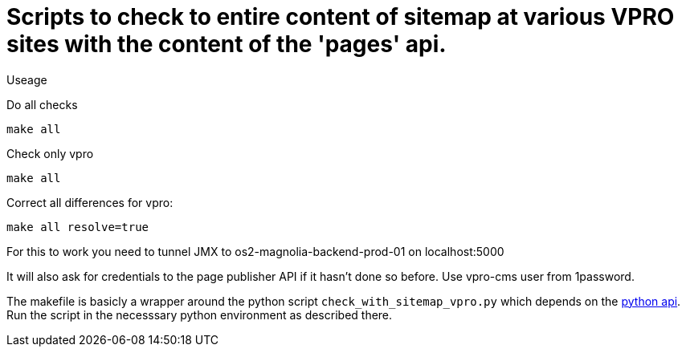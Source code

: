 = Scripts to check to entire content of sitemap at various VPRO sites with the content of the 'pages' api.

Useage

Do all checks

[source,bash]
----
make all
----

Check only vpro
[source,bash]
----
make all
----

Correct all differences for vpro:
[source,bash]
----
make all resolve=true
----
For this to work you need to tunnel JMX to os2-magnolia-backend-prod-01 on localhost:5000

It will also ask for credentials to the page publisher API if it hasn't done so before. Use vpro-cms user from 1password.

The makefile is basicly a wrapper around the python script `check_with_sitemap_vpro.py` which depends on the
https://github.com/npo-poms/pyapi[python api]. Run the script in the necesssary python environment as described there.

